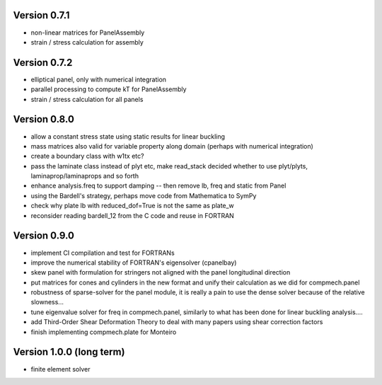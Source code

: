 Version 0.7.1
-------------
- non-linear matrices for PanelAssembly
- strain / stress calculation for assembly

Version 0.7.2
-------------
- elliptical panel, only with numerical integration
- parallel processing to compute kT for PanelAssembly
- strain / stress calculation for all panels

Version 0.8.0
-------------
- allow a constant stress state using static results for linear buckling
- mass matrices also valid for variable property along domain (perhaps with
  numerical integration)
- create a boundary class with w1tx etc?
- pass the laminate class instead of plyt etc, make read_stack decided whether
  to use plyt/plyts, laminaprop/laminaprops and so forth
- enhance analysis.freq to support damping
  -- then remove lb, freq and static from Panel
- using the Bardell's strategy, perhaps move code from Mathematica to
  SymPy
- check why plate lb with reduced_dof=True is not the same as plate_w
- reconsider reading bardell_12 from the C code and reuse in FORTRAN

Version 0.9.0
-------------
- implement CI compilation and test for FORTRANs
- improve the numerical stability of FORTRAN's eigensolver (cpanelbay)
- skew panel with formulation for stringers not aligned with the panel
  longitudinal direction
- put matrices for cones and cylinders in the new format and unify their
  calculation as we did for compmech.panel
- robustness of sparse-solver for the panel module, it is really a pain to use
  the dense solver because of the relative slowness...
- tune eigenvalue solver for freq in compmech.panel, similarly to what has
  been done for linear buckling analysis....
- add Third-Order Shear Deformation Theory to deal with many papers using
  shear correction factors
- finish implementing compmech.plate for Monteiro

Version 1.0.0 (long term)
--------------------------
- finite element solver
